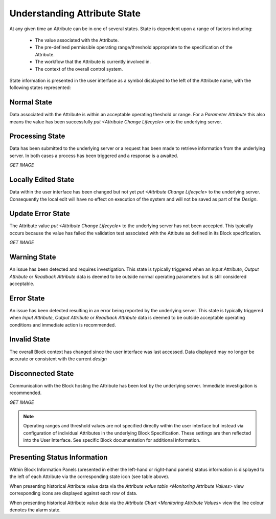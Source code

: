 Understanding Attribute State
=============================

At any given time an Attribute can be in one of several states.  State is
dependent upon a range of factors including:

  * The value associated with the Attribute.
  * The pre-defined permissible operating range/threshold appropriate to the
    specification of the Attribute.
  * The workflow that the Attribute is currently involved in.
  * The context of the overall control system.

State information is presented in the user interface as a symbol displayed to
the left of the Attribute name, with the following states represented:


Normal State
------------

Data associated with the Attribute is within an acceptable operating theshold or
range.  For a `Parameter Attribute` this also means the value has been
successfully `put <Attribute Change Lifecycle>` onto the underlying server.

.. figure:: images/information_icon.png
    :align: center


Processing State
----------------

Data has been submitted to the underlying server or a request has been made to
retrieve information from the underlying server.  In both cases a process has
been triggered and a response is a awaited.

*GET IMAGE*

Locally Edited State
--------------------

Data within the user interface has been changed but not yet `put
<Attribute Change Lifecycle>` to the underlying server.  Consequently the local
edit will have no effect on execution of the system and will not be saved as
part of the `Design`.

.. figure:: images/locally_edited_icon.png
    :align: center

Update Error State
------------------

The Attribute value `put <Attribute Change Lifecycle>` to the underlying server
has not been accepted.  This typically occurs because the value has failed the
validation test associated with the Attibute as defined in its Block
specification.

*GET IMAGE*


Warning State
--------------

An issue has been detected and requires investigation.  This state is typically
triggered when an `Input Attribute`, `Output Attribute` or
`Readback Attribute` data is deemed to be outside normal operating parameters
but is still considered acceptable.

.. figure:: images/warning_icon.png
    :align: center


Error State
-----------

An issue has been detected resulting in an error being reported by the
underlying server.  This state is typically triggered when `Input Attribute`,
`Output Attribute` or `Readback Attribute` data is deemed to be outside
acceptable operating conditions and immediate action is recommended.

.. figure:: images/error_icon.png
  :align: center


Invalid State
-------------

The overall Block context has changed since the user interface was last
accessed.  Data displayed may no longer be accurate or consistent with the
current `design`

.. figure:: images/disconnected_icon.png
    :align: center


Disconnected State
------------------

Communication with the Block hosting the Attribute has been lost by the
underlying server.  Immediate investigation is recommended.

*GET IMAGE*


.. NOTE::

    Operating ranges and threshold values are not specified directly within the
    user interface but instead via configuration of individual Attributes in the
    underlying Block Specification.  These settings are then reflected into the
    User Interface.  See specific Block documentation for additional
    information.


Presenting Status Information
-----------------------------

Within Block Information Panels (presented in either the left-hand or right-hand
panels) status information is displayed to the left of each Attribute via the
corresponding state icon (see table above).

When presenting historical Attribute value data via the `Attribute value table
<Monitoring Attribute Values>` view corresponding icons are displayed against
each row of data.

When presenting historical Attribute value data via the `Attribute Chart
<Monitoring Attribute Values>` view the line colour denotes the alarm state.

